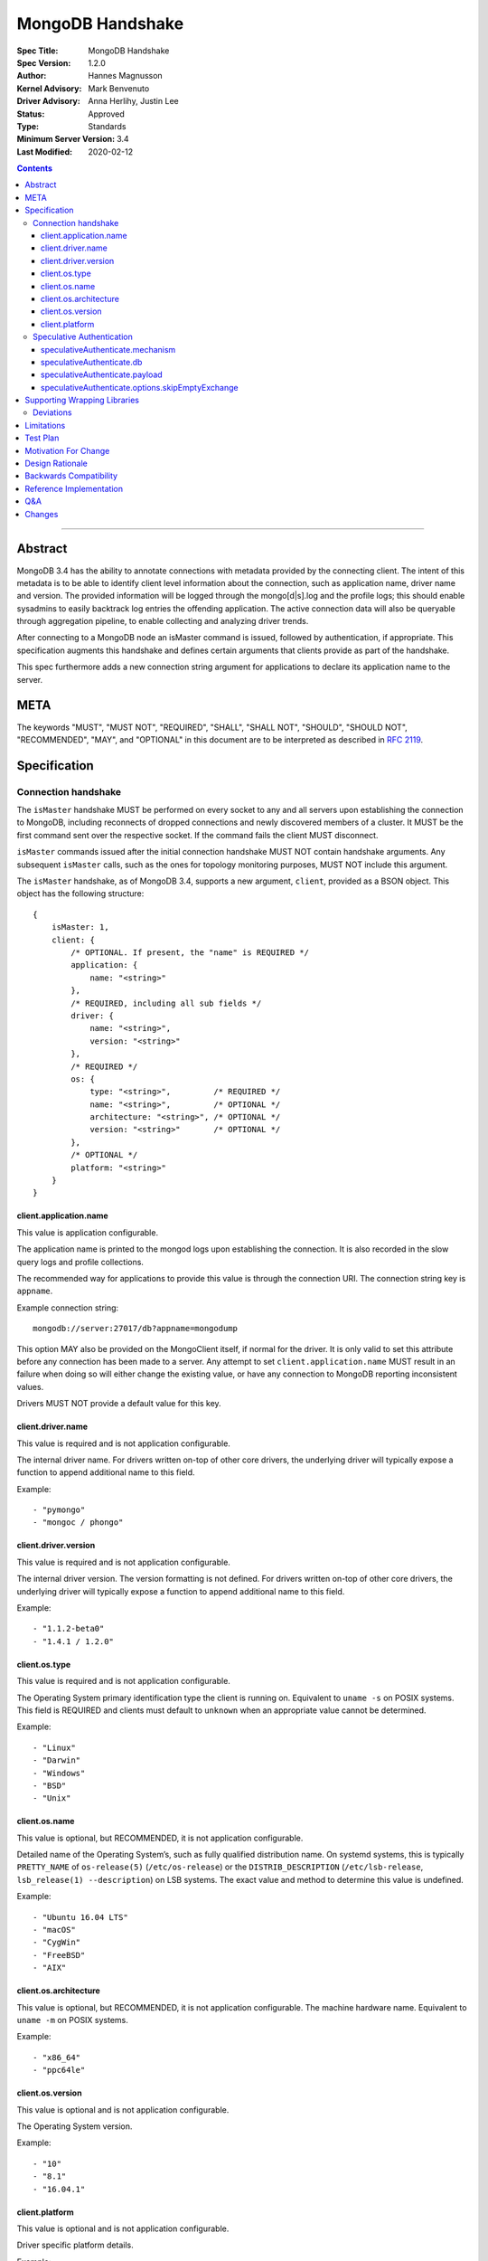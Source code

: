 =================
MongoDB Handshake
=================

:Spec Title: MongoDB Handshake
:Spec Version: 1.2.0
:Author: Hannes Magnusson
:Kernel Advisory: Mark Benvenuto
:Driver Advisory: Anna Herlihy, Justin Lee
:Status: Approved
:Type: Standards
:Minimum Server Version: 3.4
:Last Modified: 2020-02-12


.. contents::

--------


Abstract
========

MongoDB 3.4 has the ability to annotate connections with metadata provided by
the connecting client. The intent of this metadata is to be able to identify
client level information about the connection, such as application name, driver
name and version. The provided information will be logged through the
mongo[d|s].log and the profile logs; this should enable sysadmins to easily
backtrack log entries the offending application. The active connection data
will also be queryable through aggregation pipeline, to enable collecting and
analyzing driver trends.

After connecting to a MongoDB node an isMaster command is issued, followed by
authentication, if appropriate. This specification augments this handshake and
defines certain arguments that clients provide as part of the handshake.

This spec furthermore adds a new connection string argument for applications to
declare its application name to the server.

META
====

The keywords "MUST", "MUST NOT", "REQUIRED", "SHALL", "SHALL NOT", "SHOULD",
"SHOULD NOT", "RECOMMENDED", "MAY", and "OPTIONAL" in this document are to be
interpreted as described in `RFC 2119 <https://www.ietf.org/rfc/rfc2119.txt>`_.


Specification
=============

--------------------
Connection handshake
--------------------

The ``isMaster`` handshake MUST be performed on every socket to any and all servers
upon establishing the connection to MongoDB, including reconnects of dropped
connections and newly discovered members of a cluster. It MUST be the first
command sent over the respective socket. If the command fails the client MUST
disconnect.

``isMaster`` commands issued after the initial connection handshake MUST NOT
contain handshake arguments. Any subsequent ``isMaster`` calls, such as the ones
for topology monitoring purposes, MUST NOT include this argument.


The ``isMaster`` handshake, as of MongoDB 3.4, supports a new argument, ``client``,
provided as a BSON object. This object has the following structure::

    {
        isMaster: 1,
        client: {
            /* OPTIONAL. If present, the "name" is REQUIRED */
            application: {
                name: "<string>"
            },
            /* REQUIRED, including all sub fields */
            driver: {
                name: "<string>",
                version: "<string>"
            },
            /* REQUIRED */
            os: {
                type: "<string>",         /* REQUIRED */
                name: "<string>",         /* OPTIONAL */
                architecture: "<string>", /* OPTIONAL */
                version: "<string>"       /* OPTIONAL */
            },
            /* OPTIONAL */
            platform: "<string>"
        }
    }




client.application.name
~~~~~~~~~~~~~~~~~~~~~~~

This value is application configurable.

The application name is printed to the mongod logs upon establishing the
connection. It is also recorded in the slow query logs and profile collections.

The recommended way for applications to provide this value is through the
connection URI. The connection string key is ``appname``.

Example connection string::

   mongodb://server:27017/db?appname=mongodump

This option MAY also be provided on the MongoClient itself, if normal for the
driver. It is only valid to set this attribute before any connection has been
made to a server. Any attempt to set ``client.application.name`` MUST result in an
failure when doing so will either change the existing value, or have any
connection to MongoDB reporting inconsistent values.

Drivers MUST NOT provide a default value for this key.


client.driver.name
~~~~~~~~~~~~~~~~~~

This value is required and is not application configurable.

The internal driver name. For drivers written on-top of other core drivers, the
underlying driver will typically expose a function to append additional name to
this field.

Example::

        - "pymongo"
        - "mongoc / phongo"


client.driver.version
~~~~~~~~~~~~~~~~~~~~~

This value is required and is not application configurable.

The internal driver version. The version formatting is not defined. For drivers
written on-top of other core drivers, the underlying driver will typically
expose a function to append additional name to this field.

Example::

        - "1.1.2-beta0"
        - "1.4.1 / 1.2.0"


client.os.type
~~~~~~~~~~~~~~

This value is required and is not application configurable.

The Operating System primary identification type the client is running on.
Equivalent to ``uname -s`` on POSIX systems.  This field is REQUIRED and clients
must default to ``unknown`` when an appropriate value cannot be determined.

Example::

        - "Linux"
        - "Darwin"
        - "Windows"
        - "BSD"
        - "Unix"


client.os.name
~~~~~~~~~~~~~~

This value is optional, but RECOMMENDED, it is not application configurable.

Detailed name of the Operating System’s, such as fully qualified distribution
name. On systemd systems, this is typically ``PRETTY_NAME`` of ``os-release(5)``
(``/etc/os-release``) or the ``DISTRIB_DESCRIPTION`` (``/etc/lsb-release``,
``lsb_release(1) --description``) on LSB systems. The exact value and method to
determine this value is undefined.

Example::

        - "Ubuntu 16.04 LTS"
        - "macOS"
        - "CygWin"
        - "FreeBSD"
        - "AIX"


client.os.architecture
~~~~~~~~~~~~~~~~~~~~~~

This value is optional, but RECOMMENDED, it is not application configurable.
The machine hardware name. Equivalent to ``uname -m`` on POSIX systems.

Example::

        - "x86_64"
        - "ppc64le"


client.os.version
~~~~~~~~~~~~~~~~~

This value is optional and is not application configurable.

The Operating System version.

Example::

        - "10"
        - "8.1"
        - "16.04.1"


client.platform
~~~~~~~~~~~~~~~

This value is optional and is not application configurable.

Driver specific platform details.

Example::

        - clang 3.8.0 CFLAGS="-mcpu=power8 -mtune=power8 -mcmodel=medium"
        - "Oracle JVM EE 9.1.1"


--------------------------
Speculative Authentication
--------------------------

:since: 4.4

The ``isMaster`` handshake supports a new argument, ``speculativeAuthenticate``,
provided as a BSON object. Clients specifying this argument to ``isMaster`` will
speculatively include the first command of an authentication handshake.
This command may be provided to the server in parallel with any standard request for
supported authentication mechanisms (i.e. ``saslSupportedMechs``). This would permit
clients to merge their first message with their ``isMaster`` request, and
receive the authentication reply with the ``isMaster`` reply.

When the mechanism is ``MONGODB-X509``, `speculativeAuthenticate` has the following
structure::

    {
        isMaster: 1,
        speculativeAuthenticate: {
            authenticate: 1,
            mechanism: "MONGODB-X509"
        }
    }

When the mechanism is ``SCRAM-SHA-1`` or ``SCRAM-SHA-256``, `speculativeAuthenticate`
has the following structure::

    {
        isMaster: 1,
        speculativeAuthenticate: {
            saslStart: 1,
            mechanism: "<string>",   /* "SCRAM-SHA-1" or "SCRAM-SHA-256" */
            db: "<authentication database>",
            payload: BinData(...),
            options: {
                skipEmptyExchange: true         /* REQUIRED */
            }
        }
    }  


speculativeAuthenticate.mechanism
~~~~~~~~~~~~~~~~~~~~~~~~~~~~~~~~~

This value is required.

This value indicates which authentication mechanism to use with the credential.
Currently, the only mechanism supported when ``speculativeAuthenticate.authenticate``
is present is ``MONGODB-X509``.

speculativeAuthenticate.db
~~~~~~~~~~~~~~~~~~~~~~~~~~

This value is required.

This value indicates the name of the database used for authentication. 
The database used when ``speculativeAuthenticate.authenticate`` is present is
``$external``. When ``speculativeAuthenticate.saslStart`` is present, the database
name defaults to the database name provided in the connection string or ``admin``.

speculativeAuthenticate.payload
~~~~~~~~~~~~~~~~~~~~~~~~~~~~~~~

This value is required when ``speculativeAuthenticate.saslStart`` is present.

A sequence of bytes or a base64 encoded string (depending on input) to pass
into the SASL library to transition the state machine.

speculativeAuthenticate.options.skipEmptyExchange
~~~~~~~~~~~~~~~~~~~~~~~~~~~~~~~~~~~~~~~~~~~~~~~~~

This value is required when ``speculativeAuthenticate.saslStart`` is present.

This value notifies newer servers to shorten the authentication conversation by
one round trip. Older servers will ignore this field.

If the ``isMaster`` command with a ``speculativeAuthenticate`` argument succeeds,
the client should proceed with the next step of the exchange. If the ``isMaster``
response does not include a ``speculativeAuthenticate`` reply and the ``ok`` field
in the ``isMaster`` response is set to 1, drivers MUST authenticate using the standard
authentication handshake.

If an authentication mechanism is not provided either via connection string or code, but
a credential is provided, drivers MUST use the SCRAM-SHA-256 mechanism for speculative
authentication. If no authentication mechanism and no credential are provided, drivers
MUST continue to authenticate using the standard authentication handshake.

Older servers will ignore the ``speculativeAuthenticate`` argument. New servers will
participate in the standard authentication conversation if this argument is missing.

Drivers MUST set ``speculativeAuthenticate.saslStart`` if either of the authentication
mechanisms SCRAM-SHA-1 or SCRAM-SHA-256 has been indicated, or if no mechanism has been
provided. ``speculativeAuthenticate.saslStart`` MUST NOT be set for any other
authentication mechanism.

Drivers MUST set ``speculativeAuthenticate.authenticate`` if the authentication mechanism
MONGODB-X509 has been indicated. ``speculativeAuthenticate.authenticate`` MUST NOT be set
for any other authentication mechanism.


Supporting Wrapping Libraries
=============================

Drivers MUST allow libraries which wrap the driver to append to the client
metadata generated by the driver. The following class definition defines the
options which MUST be supported:

.. code:: typescript

    class DriverInfoOptions {
        /**
        * The name of the library wrapping the driver.
        */
        name: String;

        /**
        * The version of the library wrapping the driver.
        */
        version: Optional<String>;

        /**
        * Optional platform information for the wrapping driver.
        */
        platform: Optional<String>;
    }


Note that how these options are provided to a driver is left up to the implementor.

If provided, these options MUST NOT replace the values used for metadata generation.
The provided options MUST be appended to their respective fields, and be delimited by
a ``|`` character. For example, when `Motor <https://docs.mongodb.com/ecosystem/drivers/motor/>`_
wraps PyMongo, the following fields are updated to include Motor's "driver info":

.. code:: typescript

    {
        client: {
            driver: {
                name: "PyMongo|Motor",
                version: "3.6.0|2.0.0"
            }
        }
    }


**NOTE:** All strings provided as part of the driver info MUST NOT contain the delimiter used
for metadata concatention. Drivers MUST throw an error if any of these strings contains that
character.

----------
Deviations
----------

Some drivers have already implemented such functionality, and should not be required to make
breaking changes to comply with the requirements set forth here. A non-exhaustive list of
acceptable deviations are as follows:

* The name of `DriverInfoOptions` is non-normative, implementors may feel free to name this whatever they like.
* The choice of delimiter is not fixed, ``|`` is the recommended value, but some drivers currently use ``/``.
* For cases where we own a particular stack of drivers (more than two), it may be preferable to accept a *list* of strings for each field.

Limitations
===========

The entire metadata BSON document MUST NOT exceed 512 bytes. This includes all
BSON overhead.  The ``client.application.name`` cannot exceed 128 bytes.  MongoDB
will return an error if these limits are not adhered to, which will result in
handshake failure. Drivers MUST validate these values and truncate driver
provided values if necessary. Implementors are encouraged to prioritize truncating
the ``platform`` field before all others. Additionally, implementors are
encouraged to place high priority information about the platform earlier in the
string, in order to avoid possible truncating of those details.

Test Plan
=========

Unknown. A set of YAML tests for the connection uri. It’ll implicitly test the
other fields being provided.

Motivation For Change
=====================

Being able to annotate individual connections with custom data will allow users
and sysadmins to easily correlate events happening on their MongoDB deployment
to a specific application. For support engineers, it furthermore helps identify
potential problems in drivers or client platforms, and paves the way for
providing proactive support via Cloud Manager and/or Atlas to advise customers
about out of date driver versions.


Design Rationale
================

Drivers run on a multitude of platforms, languages, environments and systems.
There is no defined list of data points that may or may not be valuable to
every system. Rather than specifying such a list it was decided we would report
the basics; something that everyone can discover and consider valuable. The
obvious requirement here being the driver itself and its version. Any
additional information is generally very system specific. Scala may care to
know the Java runtime, while Python would like to know if it was built with C
extensions - and C would like to know the compiler.

Having to define dozens of arguments that may or may not be useful to one or
two drivers isn’t a good idea. Instead, we define a ``platform`` argument that is
driver dependent. This value will not have defined value across drivers and is
therefore not generically queryable -- however, it will gain defined schema for
that particular driver, and will therefore over time gain defined structure
that can be formatted and value extracted from.

Backwards Compatibility
=======================

The ``isMaster`` command currently ignores arguments (i.e. If arguments are
provided the ``isMaster`` command discards them without erroring out). This
functionality has therefore no backwards compatibility concerns.

Reference Implementation
========================

`C Driver <https://github.com/mongodb/mongo-c-driver/blob/master/src/mongoc/mongoc-handshake.c>`_.

Q&A
===

* The 128 bytes application.name limit, does that include BSON overhead
   * No, just the string itself
* The 512 bytes limit, does that include BSON overhead?
   * Yes
* The 512 bytes limit, does it apply to the full ``isMaster`` document or just the ``client`` subdocument
   * Just the subdocument
* Should I really try to fill the 512 bytes with data?
   * Not really. The server does not attempt to normalize or compress this data in anyway, so it will hold it in memory as-is per connection. 512 bytes for 20,000 connections is ~ 10mb of memory the server will need.
* What happens if I pass this new ``isMaster`` argument to previous MongoDB versions?
   * Nothing. Arguments passed to ``isMaster`` prior to MongoDB 3.4 are not treated in any special way and have no effect one way or other
* Are there wire version bumps or anything accompanying this specification?
   * No
* Is establishing the handshake required for connecting to MongoDB 3.4?
   * No, it only augments the connection. MongoDB will not reject connections without it
* Does this affect SDAM implementations?
   * Possibly. There are a couple of gotchas. If the application.name is not in the URI...
      * The SDAM monitoring cannot be launched until the user has had the ability
        to set the application name because the application name has to be sent to the
        first ``isMaster``. This means that the connection pool cannot be established until
        the first user initiated command, or else some connections will have the
        application name while other won’t
      * The ``isMaster`` handshake must be called on all sockets, including
        administrative background sockets to MongoDB
* My language doesn't have ``uname``, but does instead provide its own variation of these values, is that OK?
   * Absolutely. As long as the value is identifiable it is fine. The exact method and values are undefined by this specification

Changes
=======

* 2019-11-13: Added section about supporting wrapping libraries
* 2020-02-12: Added section about speculative authentication
